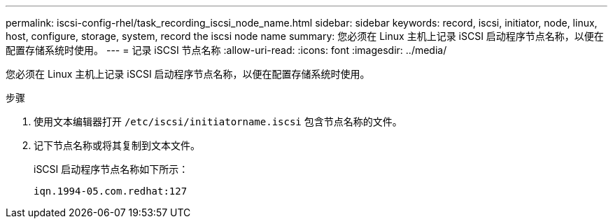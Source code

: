 ---
permalink: iscsi-config-rhel/task_recording_iscsi_node_name.html 
sidebar: sidebar 
keywords: record, iscsi, initiator, node, linux, host, configure, storage, system, record the iscsi node name 
summary: 您必须在 Linux 主机上记录 iSCSI 启动程序节点名称，以便在配置存储系统时使用。 
---
= 记录 iSCSI 节点名称
:allow-uri-read: 
:icons: font
:imagesdir: ../media/


[role="lead"]
您必须在 Linux 主机上记录 iSCSI 启动程序节点名称，以便在配置存储系统时使用。

.步骤
. 使用文本编辑器打开 `/etc/iscsi/initiatorname.iscsi` 包含节点名称的文件。
. 记下节点名称或将其复制到文本文件。
+
iSCSI 启动程序节点名称如下所示：

+
[listing]
----
iqn.1994-05.com.redhat:127
----

